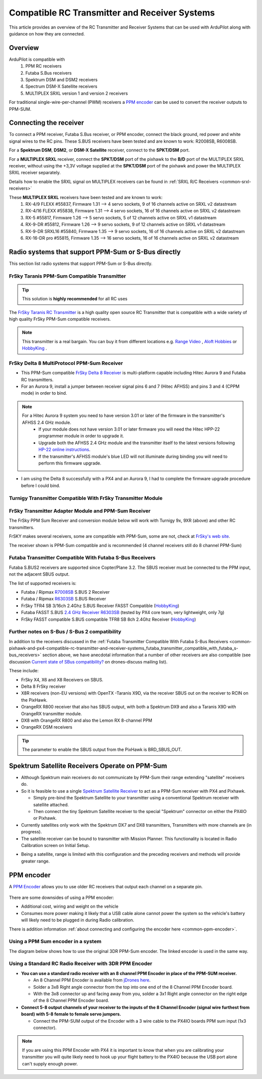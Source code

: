 .. _common-pixhawk-and-px4-compatible-rc-transmitter-and-receiver-systems:

==============================================
Compatible RC Transmitter and Receiver Systems
==============================================

This article provides an overview of the RC Transmitter and Receiver
Systems that can be used with ArduPilot along with guidance on
how they are connected.

Overview
========

ArduPilot is compatible with
    #. PPM RC receivers
    #. Futaba S.Bus receivers 
    #. Spektrum DSM and DSM2 receivers
    #. Spectrum DSM-X Satellite receivers
    #. MULTIPLEX SRXL version 1 and version 2 receivers

For traditional single-wire-per-channel (PWM) receivers a 
`PPM encoder <http://store.jdrones.com/pixhawk_px4_paparazzi_ppm_encoder_v2_p/eleppmenc20.htm>`__ can be
used to convert the receiver outputs to PPM-SUM.

Connecting the receiver
=======================

To connect a PPM receiver, Futaba S.Bus receiver, or PPM encoder,
connect the black ground, red power and white signal wires to the RC
pins. These S.BUS receivers have been tested and are known to work:
R2008SB, R6008SB.

.. image:: ../../../images/rc-input-wiring.jpg
    :target: ../_images/rc-input-wiring.jpg

For a **Spektrum DSM**, **DSM2**, or **DSM-X Satellite** receiver,
connect to the **SPKT/DSM** port.

.. image:: ../../../images/pixhawk_spektrum_connection.jpg
    :target: ../_images/pixhawk_spektrum_connection.jpg

.. _common-pixhawk-and-px4-compatible-rc-transmitter-and-receiver-systems-multiplex-srxl:

For a **MULTIPLEX SRXL** receiver, connect the **SPKT/DSM** port of the pixhawk to the **B/D** port of the MULTIPLEX SRXL receiver, without using the +3,3V voltage supplied at the **SPKT/DSM** port of the pixhawk and power the MULTIPLEX SRXL receiver separately.

.. image:: ../../../images/multiplex_srxl_B_D_port_to_pixhawk_spkt_dsm_pinout.jpg
    :target: ../_images/multiplex_srxl_B_D_port_to_pixhawk_spkt_dsm_pinout.jpg

Details how to enable the SRXL signal on MULTIPLEX receivers can be found in :ref:`SRXL R/C Receivers <common-srxl-receivers>`

These **MULTIPLEX SRXL** receivers have been tested and are known to work:
    #. RX-4/9 FLEXX #55837, Firmware 1.31 --> 4 servo sockets, 9 of 16 channels active on SRXL v2 datastream
    #. RX-4/16 FLEXX #55838, Firmware 1.31 --> 4 servo sockets, 16 of 16 channels active on SRXL v2 datastream
    #. RX-5 #55817, Firmware 1.26 --> 5 servo sockets, 5 of 12 channels active on SRXL v1 datastream
    #. RX-9-DR #55812, Firmware 1.26 --> 9 servo sockets, 9 of 12 channels active on SRXL v1 datastream
    #. RX-9-DR SRXL16 #55840, Firmware 1.35 --> 9 servo sockets, 16 of 16 channels active on SRXL v2 datastream
    #. RX-16-DR pro #55815, Firmware 1.35 --> 16 servo sockets, 16 of 16 channels active on SRXL v2 datastream

Radio systems that support PPM-Sum or S-Bus directly
====================================================

This section list radio systems that support PPM-Sum or S-Bus directly.

.. _common-pixhawk-and-px4-compatible-rc-transmitter-and-receiver-systems_frsky_taranis_ppm-sum_compatible_transmitter:

FrSky Taranis PPM-Sum Compatible Transmitter
--------------------------------------------

.. tip::

   This solution is **highly recommended** for all RC uses

The `FrSky Taranis RC Transmitter <http://www.frsky-rc.com/product/pro.php?pro_id=113>`__ is a
high quality open source RC Transmitter that is compatible with a
wide variety of high quality FrSky PPM-Sum compatible receivers.

.. image:: ../../../images/FRSkyTaranis.jpg
    :target: ../_images/FRSkyTaranis.jpg

.. note::

   This transmitter is a real bargain. You can buy it from different locations e.g. `Range Video <http://www.rangevideo.com/en/radios-and-receivers/96-frsky-taranis-24ghz-rc-system.html>`__ , `Aloft Hobbies <https://alofthobbies.com/catalogsearch/result/?cat=0&q=X9D>`__ or `HobbyKing <https://hobbyking.com/en_us/catalogsearch/result/?q=X9D>`__ .

FrSky Delta 8 MultiProtocol PPM-Sum Receiver
--------------------------------------------

-  This PPM-Sum compatible `FrSky Delta 8 Receiver <http://www.frsky-rc.com/product/pro.php?pro_id=110>`__ is
   multi-platform capable including Hitec Aurora 9 and Futaba RC
   transmitters.
-  For an Aurora 9, install a jumper between receiver signal pins 6 and
   7 (Hitec AFHSS) and pins 3 and 4 (CPPM mode) in order to bind.

.. note::
 
   For a Hitec Aurora 9 system you need to have version 3.01 or later of the firmware in the transmitter's AFHSS 2.4 GHz module.
    - If your module does not have version 3.01 or later firmware you will need the Hitec HPP-22 programmer module in order to upgrade it.
    - Upgrade both the AFHSS 2.4 GHz module and the transmitter itself to the latest versions following `HP-22 online
      instructions <http://hitecrcd.co.kr/tester/hpp_22.htm>`__.
    - If the transmitter's AFHSS module's blue LED will not illuminate during binding you will need to perform this firmware upgrade.

-  I am using the Delta 8 successfully with a PX4 and an Aurora 9, I had
   to complete the firmware upgrade procedure before I could bind.

.. image:: ../../../images/receiver_delta8.jpg
    :target: ../_images/receiver_delta8.jpg

Turnigy Transmitter Compatible With FrSky Transmitter Module
------------------------------------------------------------

.. image:: ../../../images/Turnigy9XR.jpg
    :target: ../_images/Turnigy9XR.jpg

FrSky Transmitter Adapter Module and PPM-Sum Receiver
-----------------------------------------------------

The FrSky PPM Sum Receiver and conversion module below will work with
Turnigy 9x, 9XR (above) and other RC transmitters.

FrSKY makes several receivers, some are compatible with PPM-Sum, some
are not, check at `FrSky's web site <http://www.frsky-rc.com/product/product.php?cate_id=12&cate_name=Receivers>`__.

The receiver shown is PPM-Sum compatible and is recommended (4 channel
receivers still do 8 channel PPM-Sum)

.. image:: ../../../images/receiver_frsky.gif
    :target: ../_images/receiver_frsky.gif

.. image:: ../../../images/receiver_frssky_d4r_2.jpg
    :target: ../_images/receiver_frssky_d4r_2.jpg

    
.. _common-pixhawk-and-px4-compatible-rc-transmitter-and-receiver-systems_futaba_transmitter_compatible_with_futaba_s-bus_receivers:

Futaba Transmitter Compatible With Futaba S-Bus Receivers
---------------------------------------------------------

Futaba S.BUS2 receivers are supported since Copter/Plane 3.2. The SBUS
receiver must be connected to the PPM input, not the adjacent SBUS output.

The list of supported receivers is:

-  Futaba / Ripmax `R7008SB <http://www.gpdealera.com/cgi-bin/wgainf100p.pgm?I=FUTL7675>`__ S.BUS 2 Receiver
-  Futaba / Ripmax `R6303SB <http://www.gpdealera.com/cgi-bin/wgainf100p.pgm?I=FUTL7661>`__ S.BUS Receiver
-  FrSky TFR4 SB 3/16ch 2.4Ghz S.BUS Receiver FASST Compatible
   (`HobbyKing <http://www.hobbyking.com/hobbyking/store/__27176__FrSky_TFR4_SB_3_16ch_2_4Ghz_S_BUS_Receiver_FASST_Compatible.html>`__)
-  Futaba FASST S.BUS `2.4 GHz Receiver R6303SB <http://www.gpdealera.com/cgi-bin/wgainf100p.pgm?I=FUTL7661>`__
   (tested by PX4 core team, very lightweight, only 7g)
-  FrSky FASST compatible S.BUS compatible TFR8 SB 8ch 2.4Ghz Receiver
   (`HobbyKing <http://www.hobbyking.com/hobbyking/store/__24785__FrSky_TFR8_SB_8ch_2_4Ghz_S_BUS_Receiver_FASST_Compatible.html>`__)

.. image:: ../../../images/FutabaT8FG.jpg
    :target: ../_images/FutabaT8FG.jpg

Further notes on S-Bus / S-Bus 2 compatibility
----------------------------------------------

In addition to the receivers discussed in the :ref:`Futaba Transmitter Compatible With Futaba S-Bus Receivers <common-pixhawk-and-px4-compatible-rc-transmitter-and-receiver-systems_futaba_transmitter_compatible_with_futaba_s-bus_receivers>`
section above, we have anecdotal information that a number of other
receivers are also compatible (see discussion `Current state of SBus compatibility? <https://groups.google.com/forum/#!topic/drones-discuss/OpbxcBxkk8c>`__
on drones-discuss mailing list).

These include:

-  FrSky X4, X6 and X8 Receivers on SBUS.
-  Delta 8 FrSky receiver
-  X8R receivers (non-EU versions) with OpenTX -Taranis X9D, via the
   receiver SBUS out on the receiver to RCIN on the PixHawk.
-  OrangeRX R800 receiver that also has SBUS output, with both a
   Spektrum DX9 and also a Taranis X9D with OrangeRX transmitter module.
-  DX8 with OrangeRX R800 and also the Lemon RX 8-channel PPM
-  OrangeRX DSM receivers

.. tip::

   The parameter to enable the SBUS output from the PixHawk is
   BRD_SBUS_OUT.

Spektrum Satellite Receivers Operate on PPM-Sum
===============================================

-  Although Spektrum main receivers do not communicate by PPM-Sum their
   range extending "satellite" receivers do.
-  So it is feasible to use a single `Spektrum Satellite Receiver <http://www.spektrumrc.com/Products/Default.aspx?ProdID=SPM9645>`__
   to act as a PPM-Sum receiver with PX4 and Pixhawk.

   -  Simply pre-bind the Spektrum Satellite to your transmitter using a
      conventional Spektrum receiver with satellite attached.
   -  Then connect the tiny Spektrum Satellite receiver to the special
      "Spektrum" connector on either the PX4IO or Pixhawk.

-  Currently satellites only work with the Spektrum DX7 and DX8
   transmitters, Transmitters with more channels are (in progress).
-  The satellite receiver can be bound to transmitter with Mission Planner.
   This functionality is located in Radio Calibration screen on
   Initial Setup.

.. image:: ../../../images/dsm_bind.png
    :target: ../_images/dsm_bind.png

-  Being a satellite, range is limited with this configuration and the
   preceding receivers and methods will provide greater range.

.. image:: ../../../images/spm9645.jpg
    :target: ../_images/spm9645.jpg

.. image:: ../../../images/PX4SpektrumSatellite1.jpg
    :target: ../_images/PX4SpektrumSatellite1.jpg

PPM encoder
===========

A `PPM Encoder <http://store.jdrones.com/pixhawk_px4_paparazzi_ppm_encoder_v2_p/eleppmenc20.htm>`__ allows you to use older RC receivers that output each channel on a separate pin.

.. figure:: ../../../images/PPMEncoderDesc.jpg
   :target: ../_images/PPMEncoderDesc.jpg

There are some downsides of using a PPM encoder:

-  Additional cost, wiring and weight on the vehicle
-  Consumes more power making it likely that a USB cable alone cannot power the system so the vehicle's battery will likely need to be plugged in during Radio calibration.

There is addition information :ref:`about connecting and configuring the encoder here <common-ppm-encoder>`.

Using a PPM Sum encoder in a system
-----------------------------------------

The diagram below shows how to use the original 3DR PPM-Sum encoder. The
linked encoder is used in the same way.

.. image:: ../../../images/PX4FMU_PX4IO_Wire_3DRradio2.jpg
    :target: ../_images/PX4FMU_PX4IO_Wire_3DRradio2.jpg

Using a Standard RC Radio Receiver with 3DR PPM Encoder
-------------------------------------------------------

-  **You can use a standard radio receiver with an 8 channel PPM Encoder
   in place of the PPM-SUM receiver.**

   -  An 8 Channel PPM Encoder is available from 
      `jDrones here <http://store.jdrones.com/pixhawk_px4_paparazzi_ppm_encoder_v2_p/eleppmenc20.htm>`__.
   -  Solder a 3x8 Right angle connector from the top into one end of
      the 8 Channel PPM Encoder board.
   -  With the 3x8 connector up and facing away from you, solder a 3x1
      Right angle connector on the right edge of the 8 Channel PPM
      Encoder board.

-  **Connect 5-8 output channels of your receiver to the inputs of the 8
   Channel Encoder (signal wire furthest from board) with 5-8 female to
   female servo jumpers.**

   -  Connect the PPM-SUM output of the Encoder with a 3 wire cable to
      the PX4IO boards PPM sum input (1x3 connector).

.. note::

   If you are using this PPM Encoder with PX4 it is important to know that
   when you are calibrating your transmitter you will quite likely need
   to hook up your flight battery to the PX4IO because the USB port
   alone can't supply enough power.
